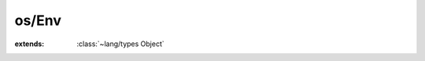 os/Env
======

.. module:: os/Env

.. function:: getenv (path: :cover:`~lang/types String` ) -> :cover:`~lang/types String` 
    
.. function:: setenv (key, value: :cover:`~lang/types String` , overwrite: :cover:`~lang/types Bool` ) -> :cover:`~lang/types Int` 
    
.. function:: unsetenv (key: :cover:`~lang/types String` ) -> :cover:`~lang/types Int` 
    
.. function:: putenv (str: :cover:`~lang/types String` ) -> :cover:`~lang/types Int` 
    
.. class:: Env
    
    :extends: :class:`~lang/types Object` 
    .. staticmethod:: new -> :class:`~os/Env Env` 
        
    .. method:: init
        
    .. staticmethod:: get (variableName: :cover:`~lang/types String` ) -> :cover:`~lang/types String` 
        
    .. staticmethod:: set (key, value: :cover:`~lang/types String` , overwrite: :cover:`~lang/types Bool` ) -> :cover:`~lang/types Int` 
        
    .. staticmethod:: set~overwrite (key, value: :cover:`~lang/types String` ) -> :cover:`~lang/types Int` 
        
    .. staticmethod:: unset (key: :cover:`~lang/types String` ) -> :cover:`~lang/types Int` 
        
